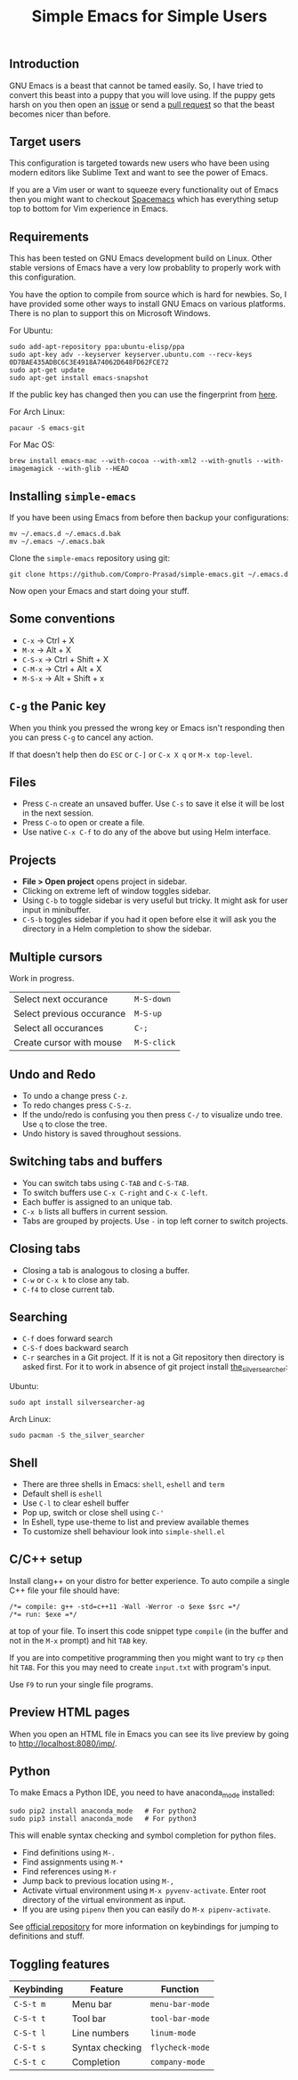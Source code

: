 #+TITLE: Simple Emacs for Simple Users
#+OPTIONS: toc:nil
#+STARTUP: indent

** Introduction
GNU Emacs is a beast that cannot be tamed easily. So, I have tried to convert
this beast into a puppy that you will love using. If the puppy gets harsh on you
then open an [[https://github.com/Compro-Prasad/simple-emacs/issues][issue]] or send a [[https://github.com/Compro-Prasad/simple-emacs/pulls][pull request]] so that the beast becomes nicer than
before.

** Target users
This configuration is targeted towards new users who have been using modern
editors like Sublime Text and want to see the power of Emacs.

If you are a Vim user or want to squeeze every functionality out of Emacs then
you might want to checkout [[https://spacemacs.org][Spacemacs]] which has everything setup top to bottom
for Vim experience in Emacs.

** Requirements
This has been tested on GNU Emacs development build on Linux. Other stable
versions of Emacs have a very low probablity to properly work with this
configuration.

You have the option to compile from source which is hard for newbies. So, I have
provided some other ways to install GNU Emacs on various platforms. There is no
plan to support this on Microsoft Windows.

For Ubuntu:
#+BEGIN_SRC shell :exports code
  sudo add-apt-repository ppa:ubuntu-elisp/ppa
  sudo apt-key adv --keyserver keyserver.ubuntu.com --recv-keys 0D7BAE435ADBC6C3E4918A74062D648FD62FCE72
  sudo apt-get update
  sudo apt-get install emacs-snapshot
#+END_SRC
If the public key has changed then you can use the fingerprint from [[https://launchpad.net/~ubuntu-elisp/+archive/ubuntu/ppa#signing-key][here]].

For Arch Linux:
#+BEGIN_SRC shell :exports code
  pacaur -S emacs-git
#+END_SRC

For Mac OS:
#+BEGIN_SRC shell :exports code
  brew install emacs-mac --with-cocoa --with-xml2 --with-gnutls --with-imagemagick --with-glib --HEAD
#+END_SRC

** Installing =simple-emacs=
If you have been using Emacs from before then backup your configurations:
#+BEGIN_SRC shell :exports code
  mv ~/.emacs.d ~/.emacs.d.bak
  mv ~/.emacs ~/.emacs.bak
#+END_SRC
Clone the =simple-emacs= repository using git:
#+BEGIN_SRC shell :exports code
  git clone https://github.com/Compro-Prasad/simple-emacs.git ~/.emacs.d
#+END_SRC
Now open your Emacs and start doing your stuff.

** Some conventions
- ~C-x~ → Ctrl + X
- ~M-x~ → Alt + X
- ~C-S-x~ → Ctrl + Shift + X
- ~C-M-x~ → Ctrl + Alt + X
- ~M-S-x~ → Alt + Shift + x

** ~C-g~ the Panic key
When you think you pressed the wrong key or Emacs isn't responding then you can
press ~C-g~ to cancel any action.

If that doesn't help then do ~ESC~ or ~C-]~ or ~C-x X q~ or
~M-x top-level~.

** Files
- Press ~C-n~ create an unsaved buffer. Use ~C-s~ to save it else it will be
  lost in the next session.
- Press ~C-o~ to open or create a file.
- Use native ~C-x C-f~ to do any of the above but using Helm interface.
** Projects
- *File > Open project* opens project in sidebar.
- Clicking on extreme left of window toggles sidebar.
- Using ~C-b~ to toggle sidebar is very useful but tricky. It might ask for user
  input in minibuffer.
- ~C-S-b~ toggles sidebar if you had it open before else it will ask you the
  directory in a Helm completion to show the sidebar.

** Multiple cursors
Work in progress.
| Select next occurance     | ~M-S-down~  |
| Select previous occurance | ~M-S-up~    |
| Select all occurances     | ~C-;~       |
| Create cursor with mouse  | ~M-S-click~ |

** Undo and Redo
- To undo a change press ~C-z~.
- To redo changes press ~C-S-z~.
- If the undo/redo is confusing you then press ~C-/~ to visualize undo tree. Use
  ~q~ to close the tree.
- Undo history is saved throughout sessions.

** Switching tabs and buffers
- You can switch tabs using ~C-TAB~ and ~C-S-TAB~.
- To switch buffers use ~C-x C-right~ and ~C-x C-left~.
- Each buffer is assigned to an unique tab.
- ~C-x b~ lists all buffers in current session.
- Tabs are grouped by projects. Use ~-~ in top left corner to switch projects.

** Closing tabs
- Closing a tab is analogous to closing a buffer.
- ~C-w~ or ~C-x k~ to close any tab.
- ~C-f4~ to close current tab.

** Searching
- ~C-f~ does forward search
- ~C-S-f~ does backward search
- ~C-r~ searches in a Git project. If it is not a Git repository then directory
  is asked first. For it to work in absence of git project install
  [[https://github.com/ggreer/the_silver_searcher][the_silver_searcher]]:

Ubuntu:
#+BEGIN_SRC shell :exports code
sudo apt install silversearcher-ag
#+END_SRC
Arch Linux:
#+BEGIN_SRC shell :exports code
sudo pacman -S the_silver_searcher
#+END_SRC

** Shell
- There are three shells in Emacs: ~shell~, ~eshell~ and ~term~
- Default shell is ~eshell~
- Use ~C-l~ to clear eshell buffer
- Pop up, switch or close shell using ~C-'~
- In Eshell, type use-theme to list and preview available themes
- To customize shell behaviour look into ~simple-shell.el~

** C/C++ setup
Install clang++ on your distro for better experience.
To auto compile a single C++ file your file should have:
#+BEGIN_SRC C++ -i :exports code
/*= compile: g++ -std=c++11 -Wall -Werror -o $exe $src =*/
/*= run: $exe =*/
#+END_SRC
at top of your file. To insert this code snippet type ~compile~ (in the buffer
and not in the ~M-x~ prompt) and hit ~TAB~ key.

If you are into competitive programming then you might want to try ~cp~ then hit
~TAB~. For this you may need to create ~input.txt~ with program's input.

Use ~F9~ to run your single file programs.

** Preview HTML pages
When you open an HTML file in Emacs you can see its live preview by going to
[[http://localhost:8080/imp/]].

** Python
To make Emacs a Python IDE, you need to have anaconda_mode installed:
#+BEGIN_SRC shell :exports code
sudo pip2 install anaconda_mode   # For python2
sudo pip3 install anaconda_mode   # For python3
#+END_SRC
This will enable syntax checking and symbol completion for python files.

- Find definitions using ~M-.~
- Find assignments using ~M-*~
- Find references using ~M-r~
- Jump back to previous location using ~M-,~
- Activate virtual environment using ~M-x pyvenv-activate~. Enter root directory
  of the virtual environment as input.
- If you are using ~pipenv~ then you can easily do ~M-x pipenv-activate~.

See [[https://github.com/proofit404/anaconda-mode#interactive-commands][official repository]] for more information on keybindings for jumping to
definitions and stuff.

** Toggling features
| Keybinding | Feature         | Function        |
|------------+-----------------+-----------------|
| ~C-S-t m~  | Menu bar        | ~menu-bar-mode~ |
| ~C-S-t t~  | Tool bar        | ~tool-bar-mode~ |
| ~C-S-t l~  | Line numbers    | ~linum-mode~    |
| ~C-S-t s~  | Syntax checking | ~flycheck-mode~ |
| ~C-S-t c~  | Completion      | ~company-mode~  |
